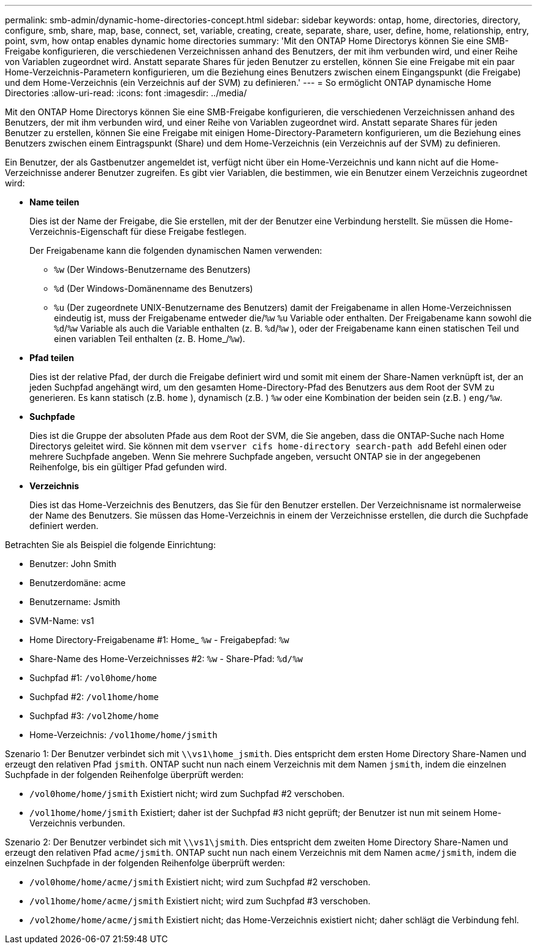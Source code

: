 ---
permalink: smb-admin/dynamic-home-directories-concept.html 
sidebar: sidebar 
keywords: ontap, home, directories, directory, configure, smb, share, map, base, connect, set, variable, creating, create, separate, share, user, define, home, relationship, entry, point, svm, how ontap enables dynamic home directories 
summary: 'Mit den ONTAP Home Directorys können Sie eine SMB-Freigabe konfigurieren, die verschiedenen Verzeichnissen anhand des Benutzers, der mit ihm verbunden wird, und einer Reihe von Variablen zugeordnet wird. Anstatt separate Shares für jeden Benutzer zu erstellen, können Sie eine Freigabe mit ein paar Home-Verzeichnis-Parametern konfigurieren, um die Beziehung eines Benutzers zwischen einem Eingangspunkt (die Freigabe) und dem Home-Verzeichnis (ein Verzeichnis auf der SVM) zu definieren.' 
---
= So ermöglicht ONTAP dynamische Home Directories
:allow-uri-read: 
:icons: font
:imagesdir: ../media/


[role="lead"]
Mit den ONTAP Home Directorys können Sie eine SMB-Freigabe konfigurieren, die verschiedenen Verzeichnissen anhand des Benutzers, der mit ihm verbunden wird, und einer Reihe von Variablen zugeordnet wird. Anstatt separate Shares für jeden Benutzer zu erstellen, können Sie eine Freigabe mit einigen Home-Directory-Parametern konfigurieren, um die Beziehung eines Benutzers zwischen einem Eintragspunkt (Share) und dem Home-Verzeichnis (ein Verzeichnis auf der SVM) zu definieren.

Ein Benutzer, der als Gastbenutzer angemeldet ist, verfügt nicht über ein Home-Verzeichnis und kann nicht auf die Home-Verzeichnisse anderer Benutzer zugreifen. Es gibt vier Variablen, die bestimmen, wie ein Benutzer einem Verzeichnis zugeordnet wird:

* *Name teilen*
+
Dies ist der Name der Freigabe, die Sie erstellen, mit der der Benutzer eine Verbindung herstellt. Sie müssen die Home-Verzeichnis-Eigenschaft für diese Freigabe festlegen.

+
Der Freigabename kann die folgenden dynamischen Namen verwenden:

+
** `%w` (Der Windows-Benutzername des Benutzers)
** `%d` (Der Windows-Domänenname des Benutzers)
**  `%u` (Der zugeordnete UNIX-Benutzername des Benutzers) damit der Freigabename in allen Home-Verzeichnissen eindeutig ist, muss der Freigabename entweder die/`%w` `%u` Variable oder enthalten. Der Freigabename kann sowohl die `%d`/`%w` Variable als auch die Variable enthalten (z. B. `%d`/`%w` ), oder der Freigabename kann einen statischen Teil und einen variablen Teil enthalten (z. B. Home_/`%w`).


* *Pfad teilen*
+
Dies ist der relative Pfad, der durch die Freigabe definiert wird und somit mit einem der Share-Namen verknüpft ist, der an jeden Suchpfad angehängt wird, um den gesamten Home-Directory-Pfad des Benutzers aus dem Root der SVM zu generieren. Es kann statisch (z.B. `home` ), dynamisch (z.B. ) `%w` oder eine Kombination der beiden sein (z.B. ) `eng/%w`.

* *Suchpfade*
+
Dies ist die Gruppe der absoluten Pfade aus dem Root der SVM, die Sie angeben, dass die ONTAP-Suche nach Home Directorys geleitet wird. Sie können mit dem `vserver cifs home-directory search-path add` Befehl einen oder mehrere Suchpfade angeben. Wenn Sie mehrere Suchpfade angeben, versucht ONTAP sie in der angegebenen Reihenfolge, bis ein gültiger Pfad gefunden wird.

* *Verzeichnis*
+
Dies ist das Home-Verzeichnis des Benutzers, das Sie für den Benutzer erstellen. Der Verzeichnisname ist normalerweise der Name des Benutzers. Sie müssen das Home-Verzeichnis in einem der Verzeichnisse erstellen, die durch die Suchpfade definiert werden.



Betrachten Sie als Beispiel die folgende Einrichtung:

* Benutzer: John Smith
* Benutzerdomäne: acme
* Benutzername: Jsmith
* SVM-Name: vs1
* Home Directory-Freigabename #1: Home_ `%w` - Freigabepfad: `%w`
* Share-Name des Home-Verzeichnisses #2: `%w` - Share-Pfad: `%d/%w`
* Suchpfad #1: `/vol0home/home`
* Suchpfad #2: `/vol1home/home`
* Suchpfad #3: `/vol2home/home`
* Home-Verzeichnis: `/vol1home/home/jsmith`


Szenario 1: Der Benutzer verbindet sich mit `\\vs1\home_jsmith`. Dies entspricht dem ersten Home Directory Share-Namen und erzeugt den relativen Pfad `jsmith`. ONTAP sucht nun nach einem Verzeichnis mit dem Namen `jsmith`, indem die einzelnen Suchpfade in der folgenden Reihenfolge überprüft werden:

* `/vol0home/home/jsmith` Existiert nicht; wird zum Suchpfad #2 verschoben.
* `/vol1home/home/jsmith` Existiert; daher ist der Suchpfad #3 nicht geprüft; der Benutzer ist nun mit seinem Home-Verzeichnis verbunden.


Szenario 2: Der Benutzer verbindet sich mit `\\vs1\jsmith`. Dies entspricht dem zweiten Home Directory Share-Namen und erzeugt den relativen Pfad `acme/jsmith`. ONTAP sucht nun nach einem Verzeichnis mit dem Namen `acme/jsmith`, indem die einzelnen Suchpfade in der folgenden Reihenfolge überprüft werden:

* `/vol0home/home/acme/jsmith` Existiert nicht; wird zum Suchpfad #2 verschoben.
* `/vol1home/home/acme/jsmith` Existiert nicht; wird zum Suchpfad #3 verschoben.
* `/vol2home/home/acme/jsmith` Existiert nicht; das Home-Verzeichnis existiert nicht; daher schlägt die Verbindung fehl.


